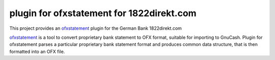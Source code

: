 ~~~~~~~~~~~~~~~~~~~~~~~~~~~~~~~~~~~~~~~~~~
plugin for ofxstatement for 1822direkt.com
~~~~~~~~~~~~~~~~~~~~~~~~~~~~~~~~~~~~~~~~~~

This project provides an `ofxstatement`_ plugin for the German Bank 1822direkt.com

`ofxstatement`_ is a tool to convert proprietary bank statement to OFX format,
suitable for importing to GnuCash. Plugin for ofxstatement parses a
particular proprietary bank statement format and produces common data
structure, that is then formatted into an OFX file.

.. _ofxstatement: https://github.com/kedder/ofxstatement

